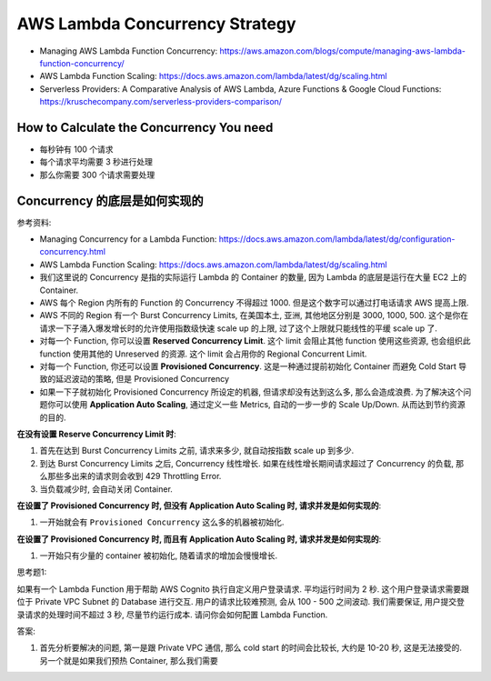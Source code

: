 AWS Lambda Concurrency Strategy
==============================================================================

- Managing AWS Lambda Function Concurrency: https://aws.amazon.com/blogs/compute/managing-aws-lambda-function-concurrency/
- AWS Lambda Function Scaling: https://docs.aws.amazon.com/lambda/latest/dg/scaling.html
- Serverless Providers: A Comparative Analysis of AWS Lambda, Azure Functions & Google Cloud Functions: https://kruschecompany.com/serverless-providers-comparison/


How to Calculate the Concurrency You need
------------------------------------------------------------------------------

- 每秒钟有 100 个请求
- 每个请求平均需要 3 秒进行处理
- 那么你需要 300 个请求需要处理


Concurrency 的底层是如何实现的
------------------------------------------------------------------------------

参考资料:

- Managing Concurrency for a Lambda Function: https://docs.aws.amazon.com/lambda/latest/dg/configuration-concurrency.html
- AWS Lambda Function Scaling: https://docs.aws.amazon.com/lambda/latest/dg/scaling.html

- 我们这里说的 Concurrency 是指的实际运行 Lambda 的 Container 的数量, 因为 Lambda 的底层是运行在大量 EC2 上的 Container.
- AWS 每个 Region 内所有的 Function 的 Concurrency 不得超过 1000. 但是这个数字可以通过打电话请求 AWS 提高上限.
- AWS 不同的 Region 有一个 Burst Concurrency Limits, 在美国本土, 亚洲, 其他地区分别是 3000, 1000, 500. 这个是你在请求一下子涌入爆发增长时的允许使用指数级快速 scale up 的上限, 过了这个上限就只能线性的平缓 scale up 了.
- 对每一个 Function, 你可以设置 **Reserved Concurrency Limit**. 这个 limit 会阻止其他 function 使用这些资源, 也会组织此 function 使用其他的 Unreserved 的资源. 这个 limit 会占用你的 Regional Concurrent Limit.
- 对每一个 Function, 你还可以设置 **Provisioned Concurrency**. 这是一种通过提前初始化 Container 而避免 Cold Start 导致的延迟波动的策略, 但是 Provisioned Concurrency
- 如果一下子就初始化 Provisioned Concurrency 所设定的机器, 但请求却没有达到这么多, 那么会造成浪费. 为了解决这个问题你可以使用 **Application Auto Scaling**, 通过定义一些 Metrics, 自动的一步一步的 Scale Up/Down. 从而达到节约资源的目的.

**在没有设置 Reserve Concurrency Limit 时**:

1. 首先在达到 Burst Concurrency Limits 之前, 请求来多少, 就自动按指数 scale up 到多少.
2. 到达 Burst Concurrency Limits 之后, Concurrency 线性增长. 如果在线性增长期间请求超过了 Concurrency 的负载, 那么那些多出来的请求则会收到 429 Throttling Error.
3. 当负载减少时, 会自动关闭 Container.

**在设置了 Provisioned Concurrency 时, 但没有 Application Auto Scaling 时, 请求并发是如何实现的**:

1. 一开始就会有 ``Provisioned Concurrency`` 这么多的机器被初始化.

**在设置了 Provisioned Concurrency 时, 而且有 Application Auto Scaling 时, 请求并发是如何实现的**:

1. 一开始只有少量的 container 被初始化, 随着请求的增加会慢慢增长.


思考题1:

如果有一个 Lambda Function 用于帮助 AWS Cognito 执行自定义用户登录请求. 平均运行时间为 2 秒. 这个用户登录请求需要跟位于 Private VPC Subnet 的 Database 进行交互. 用户的请求比较难预测, 会从 100 - 500 之间波动. 我们需要保证, 用户提交登录请求的处理时间不超过 3 秒, 尽量节约运行成本. 请问你会如何配置 Lambda Function.

答案:

1. 首先分析要解决的问题, 第一是跟 Private VPC 通信, 那么 cold start 的时间会比较长, 大约是 10-20 秒, 这是无法接受的. 另一个就是如果我们预热 Container, 那么我们需要







